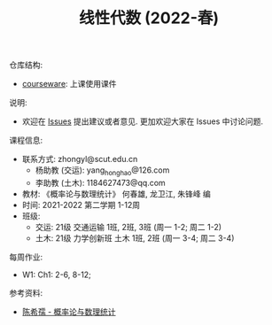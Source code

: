 #+TITLE:  线性代数 (2022-春)

仓库结构:
- [[https://github.com/zhongyl0430/2022-Spring_Probability/tree/main/courseware][courseware]]: 上课使用课件

说明:
- 欢迎在 [[https://github.com/zhongyl0430/2022-Spring_Probability/issues][Issues]] 提出建议或者意见. 更加欢迎大家在 Issues 中讨论问题.

课程信息:
- 联系方式: zhongyl@scut.edu.cn
  - 杨助教 (交运): yang_hong_hao@126.com
  - 李助教 (土木): 1184627473@qq.com
- 教材: 《概率论与数理统计》 何春雄, 龙卫江, 朱锋峰 编
- 时间: 2021-2022 第二学期 1-12周
- 班级:
  - 交运: 21级 交通运输 1班, 2班, 3班 (周一 1-2; 周二 1-2)
  - 土木: 21级 力学创新班 土木 1班, 2班 (周一 3-4; 周二 3-4)

每周作业:
- W1: Ch1: 2-6, 8-12;

参考资料:
- [[https://book.douban.com/subject/2201479/][陈希孺 - 概率论与数理统计]]
